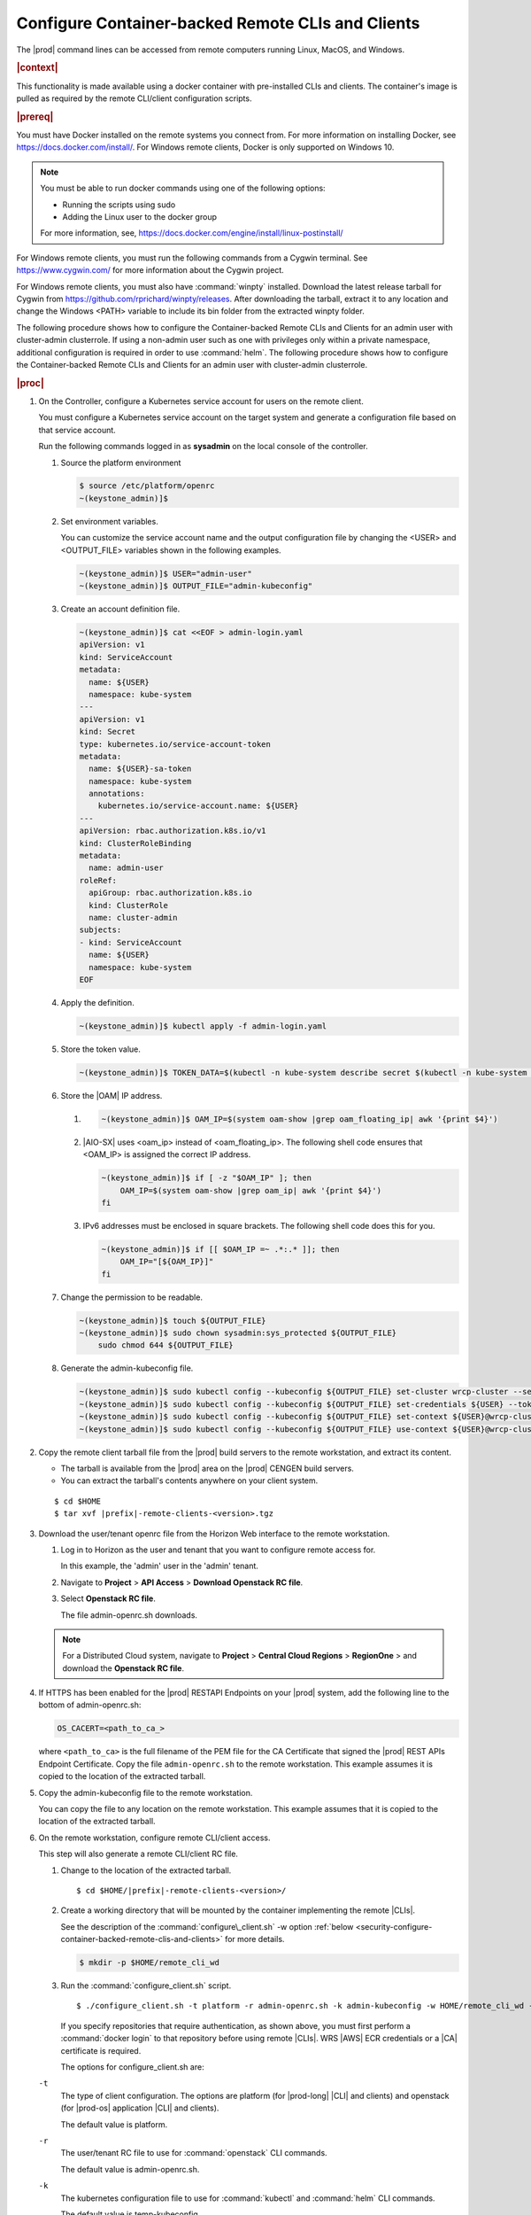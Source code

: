 
.. fda1581955005891
.. _security-configure-container-backed-remote-clis-and-clients:

==================================================
Configure Container-backed Remote CLIs and Clients
==================================================

The |prod| command lines can be accessed from remote computers running Linux,
MacOS, and Windows.

.. rubric:: |context|

This functionality is made available using a docker container with
pre-installed CLIs and clients. The container's image is pulled as required by
the remote CLI/client configuration scripts.

.. rubric:: |prereq|

You must have Docker installed on the remote systems you connect from. For
more information on installing Docker, see
`https://docs.docker.com/install/ <https://docs.docker.com/install/>`__.
For Windows remote clients, Docker is only supported on Windows 10.

.. note::
    You must be able to run docker commands using one of the following options:

    .. _security-configure-container-backed-remote-clis-and-clients-d70e42:

    - Running the scripts using sudo

    - Adding the Linux user to the docker group


    For more information, see,
    `https://docs.docker.com/engine/install/linux-postinstall/
    <https://docs.docker.com/engine/install/linux-postinstall/>`__


For Windows remote clients, you must run the following commands from a
Cygwin terminal. See `https://www.cygwin.com/ <https://www.cygwin.com/>`__
for more information about the Cygwin project.

For Windows remote clients, you must also have :command:`winpty` installed.
Download the latest release tarball for Cygwin from
`https://github.com/rprichard/winpty/releases
<https://github.com/rprichard/winpty/releases>`__. After downloading the
tarball, extract it to any location and change the Windows <PATH> variable
to include its bin folder from the extracted winpty folder.

The following procedure shows how to configure the Container-backed Remote CLIs
and Clients for an admin user with cluster-admin clusterrole. If using a
non-admin user such as one with privileges only within a private namespace,
additional configuration is required in order to use :command:`helm`.
The following procedure shows how to configure the Container-backed Remote
CLIs and Clients for an admin user with cluster-admin clusterrole.

.. rubric:: |proc|


.. _security-configure-container-backed-remote-clis-and-clients-d70e93:

#.  On the Controller, configure a Kubernetes service account for users on the
    remote client.

    You must configure a Kubernetes service account on the target system
    and generate a configuration file based on that service account.

    Run the following commands logged in as **sysadmin** on the local console
    of the controller.


    #.  Source the platform environment

        .. code-block:: none

            $ source /etc/platform/openrc
            ~(keystone_admin)]$


    #.  Set environment variables.

        You can customize the service account name and the output
        configuration file by changing the <USER> and <OUTPUT\_FILE>
        variables shown in the following examples.

        .. code-block:: none

            ~(keystone_admin)]$ USER="admin-user"
            ~(keystone_admin)]$ OUTPUT_FILE="admin-kubeconfig"

    #.  Create an account definition file.

        .. code-block:: none

            ~(keystone_admin)]$ cat <<EOF > admin-login.yaml
            apiVersion: v1
            kind: ServiceAccount
            metadata:
              name: ${USER}
              namespace: kube-system
            ---
            apiVersion: v1
            kind: Secret
            type: kubernetes.io/service-account-token
            metadata:
              name: ${USER}-sa-token
              namespace: kube-system
              annotations:
                kubernetes.io/service-account.name: ${USER}
            ---
            apiVersion: rbac.authorization.k8s.io/v1
            kind: ClusterRoleBinding
            metadata:
              name: admin-user
            roleRef:
              apiGroup: rbac.authorization.k8s.io
              kind: ClusterRole
              name: cluster-admin
            subjects:
            - kind: ServiceAccount
              name: ${USER}
              namespace: kube-system
            EOF

    #.  Apply the definition.

        .. code-block:: none

            ~(keystone_admin)]$ kubectl apply -f admin-login.yaml

    #.  Store the token value.

        .. code-block:: none

            ~(keystone_admin)]$ TOKEN_DATA=$(kubectl -n kube-system describe secret $(kubectl -n kube-system get secret | grep ${USER} | awk '{print $1}') | grep "token:" | awk '{print $2}')

    #.  Store the |OAM| IP address.


        #.  .. code-block:: none

			~(keystone_admin)]$ OAM_IP=$(system oam-show |grep oam_floating_ip| awk '{print $4}')

        #.  |AIO-SX| uses <oam\_ip> instead of <oam\_floating\_ip>. The
            following shell code ensures that <OAM\_IP> is assigned the correct
            IP address.

            .. code-block:: none

                ~(keystone_admin)]$ if [ -z "$OAM_IP" ]; then
                    OAM_IP=$(system oam-show |grep oam_ip| awk '{print $4}')
                fi


        #.  IPv6 addresses must be enclosed in square brackets. The following
            shell code does this for you.

            .. code-block:: none

                ~(keystone_admin)]$ if [[ $OAM_IP =~ .*:.* ]]; then
                    OAM_IP="[${OAM_IP}]"
                fi

    #.  Change the permission to be readable.

        .. code-block:: none

            ~(keystone_admin)]$ touch ${OUTPUT_FILE}
            ~(keystone_admin)]$ sudo chown sysadmin:sys_protected ${OUTPUT_FILE}
                sudo chmod 644 ${OUTPUT_FILE}

    #.  Generate the admin-kubeconfig file.

        .. code-block:: none

            ~(keystone_admin)]$ sudo kubectl config --kubeconfig ${OUTPUT_FILE} set-cluster wrcp-cluster --server=https://${OAM_IP}:6443 --insecure-skip-tls-verify
            ~(keystone_admin)]$ sudo kubectl config --kubeconfig ${OUTPUT_FILE} set-credentials ${USER} --token=$TOKEN_DATA
            ~(keystone_admin)]$ sudo kubectl config --kubeconfig ${OUTPUT_FILE} set-context ${USER}@wrcp-cluster --cluster=wrcp-cluster --user ${USER} --namespace=default
            ~(keystone_admin)]$ sudo kubectl config --kubeconfig ${OUTPUT_FILE} use-context ${USER}@wrcp-cluster

#.  Copy the remote client tarball file from the |prod| build servers
    to the remote workstation, and extract its content.


    -   The tarball is available from the |prod| area on the |prod| CENGEN build servers.

    -   You can extract the tarball's contents anywhere on your client system.


    .. parsed-literal::

        $ cd $HOME
        $ tar xvf |prefix|-remote-clients-<version>.tgz

#.  Download the  user/tenant openrc file from the Horizon Web interface to the
    remote workstation.


    #.  Log in to Horizon as the user and tenant that you want to configure remote access for.

        In this example, the 'admin' user in the 'admin' tenant.

    #.  Navigate to **Project** \> **API Access** \> **Download Openstack RC file**.

    #.  Select **Openstack RC file**.

        The file admin-openrc.sh downloads.

    .. note::

        For a Distributed Cloud system, navigate to **Project** \> **Central Cloud Regions** \> **RegionOne** \>
        and download the **Openstack RC file**.

#.  If HTTPS has been enabled for the |prod| RESTAPI Endpoints on your
    |prod| system, add the following line to the bottom of admin-openrc.sh:

    .. code-block:: none

        OS_CACERT=<path_to_ca_>

    where ``<path_to_ca>`` is the full filename of the PEM file for the CA
    Certificate that signed the |prod| REST APIs Endpoint Certificate.
    Copy the file ``admin-openrc.sh`` to the remote workstation. This example
    assumes it is copied to the location of the extracted tarball.

#.  Copy the admin-kubeconfig file to the remote workstation.

    You can copy the file to any location on the remote workstation. This
    example assumes that it is copied to the location of the extracted tarball.

#.  On the remote workstation, configure remote CLI/client access.

    This step will also generate a remote CLI/client RC file.

    #.  Change to the location of the extracted tarball.

        .. parsed-literal::

            $ cd $HOME/|prefix|-remote-clients-<version>/

    #.  Create a working directory that will be mounted by the container
        implementing the remote |CLIs|.

        See the description of the :command:`configure\_client.sh` -w option
        :ref:`below
        <security-configure-container-backed-remote-clis-and-clients>`
        for more details.

        .. code-block:: none

            $ mkdir -p $HOME/remote_cli_wd


    #.  Run the :command:`configure_client.sh` script.

        .. parsed-literal::

            $ ./configure_client.sh -t platform -r admin-openrc.sh -k admin-kubeconfig -w HOME/remote_cli_wd -p |registry-url|/starlingx/stx-platformclients:|v_starlingx-stx-platformclients|

        If you specify repositories that require authentication, as shown
        above, you must first perform a :command:`docker login` to that
        repository before using remote |CLIs|. WRS |AWS| ECR credentials or a
        |CA| certificate is required.

        The options for configure\_client.sh are:

    ``-t``
        The type of client configuration. The options are platform \(for
        |prod-long| |CLI| and clients\) and openstack \(for |prod-os| application
        |CLI| and clients\).

        The default value is platform.

    ``-r``
        The user/tenant RC file to use for :command:`openstack` CLI commands.

        The default value is admin-openrc.sh.

    ``-k``
        The kubernetes configuration file to use for :command:`kubectl` and :command:`helm` CLI commands.

        The default value is temp-kubeconfig.

    ``-o``
        The remote CLI/client RC file generated by this script.

        This RC file needs to be sourced in the shell, to setup required
        environment variables and aliases, before running any remote |CLI|
        commands.

        For the platform client setup, the default is
        remote\_client\_platform.sh. For the openstack application client
        setup, the default is remote\_client\_app.sh.

    ``-w``
        The working directory that will be mounted by the container
        implementing the remote |CLIs|. When using the remote |CLIs|, any files
        passed as arguments to the remote |CLI| commands need to be in this
        directory in order for the container to access the files. The default
        value is the directory from which the :command:`configure\_client.sh`
        command was run.

    ``-p``
        Override the container image for the platform |CLI| and clients.

        By default, the platform |CLIs| and clients container image is pulled
        from docker.io/starlingx/stx-platformclients.

        For example, to use the container images from the WRS AWS ECR:

        .. parsed-literal::

            $ ./configure_client.sh -t platform -r admin-openrc.sh -k admin-kubeconfig -w $HOME/remote_cli_wd -p |registry-url|/starlingx/stx-platformclients:|v_starlingx-stx-platformclients|

        If you specify repositories that require authentication, you must first
        perform a :command:`docker login` to that repository before using
        remote |CLIs|.

    ``-a``
        Override the OpenStack application image.

        By default, the OpenStack |CLIs| and clients container image is pulled
        from docker.io/starlingx/stx-openstackclients.

    The :command:`configure-client.sh` command will generate a remote\_client\_platform.sh RC file. This RC file needs to be sourced in the shell to set up required environment variables and aliases before any remote CLI commands can be run.

#.  Copy the file remote\_client\_platform.sh to $HOME/remote\_cli\_wd

.. rubric:: |postreq|

After configuring the platform's container-backed remote CLIs/clients, the
remote platform CLIs can be used in any shell after sourcing the generated
remote CLI/client RC file. This RC file sets up the required environment
variables and aliases for the remote |CLI| commands.

.. note::
    Consider adding this command to your .login or shell rc file, such
    that your shells will automatically be initialized with the environment
    variables and aliases for the remote |CLI| commands.

See :ref:`Using Container-backed Remote CLIs and Clients <using-container-backed-remote-clis-and-clients>` for details.

**Related information**

.. seealso::

    :ref:`Using Container-backed Remote CLIs and Clients
    <using-container-backed-remote-clis-and-clients>`

    :ref:`Install Kubectl and Helm Clients Directly on a Host
    <security-install-kubectl-and-helm-clients-directly-on-a-host>`

    :ref:`Configure Remote Helm v2 Client
    <configure-remote-helm-client-for-non-admin-users>`

